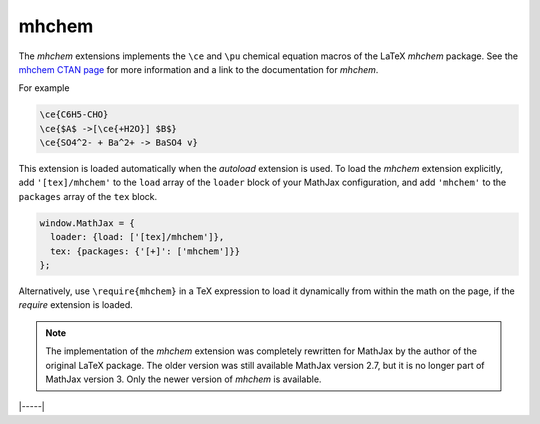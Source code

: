 .. _tex-mhchem:

######
mhchem
######

The `mhchem` extensions implements the ``\ce`` and ``\pu``
chemical equation macros of the LaTeX `mhchem` package.  See the
`mhchem CTAN page <http://www.ctan.org/pkg/mhchem>`__ for more
information and a link to the documentation for `mhchem`.

For example

.. code-block:: latex

    \ce{C6H5-CHO}
    \ce{$A$ ->[\ce{+H2O}] $B$}
    \ce{SO4^2- + Ba^2+ -> BaSO4 v}

This extension is loaded automatically when the `autoload` extension
is used.  To load the `mhchem` extension explicitly, add
``'[tex]/mhchem'`` to the ``load`` array of the ``loader`` block of
your MathJax configuration, and add ``'mhchem'`` to the ``packages``
array of the ``tex`` block.

.. code-block:: javascript

   window.MathJax = {
     loader: {load: ['[tex]/mhchem']},
     tex: {packages: {'[+]': ['mhchem']}}
   };

Alternatively, use ``\require{mhchem}`` in a TeX expression to load it
dynamically from within the math on the page, if the `require`
extension is loaded.

.. note::

   The implementation of the `mhchem` extension was completely
   rewritten for MathJax by the author of the original LaTeX package.
   The older version was still available MathJax version 2.7, but it
   is no longer part of MathJax version 3.  Only the newer version of
   `mhchem` is available.

|-----|
